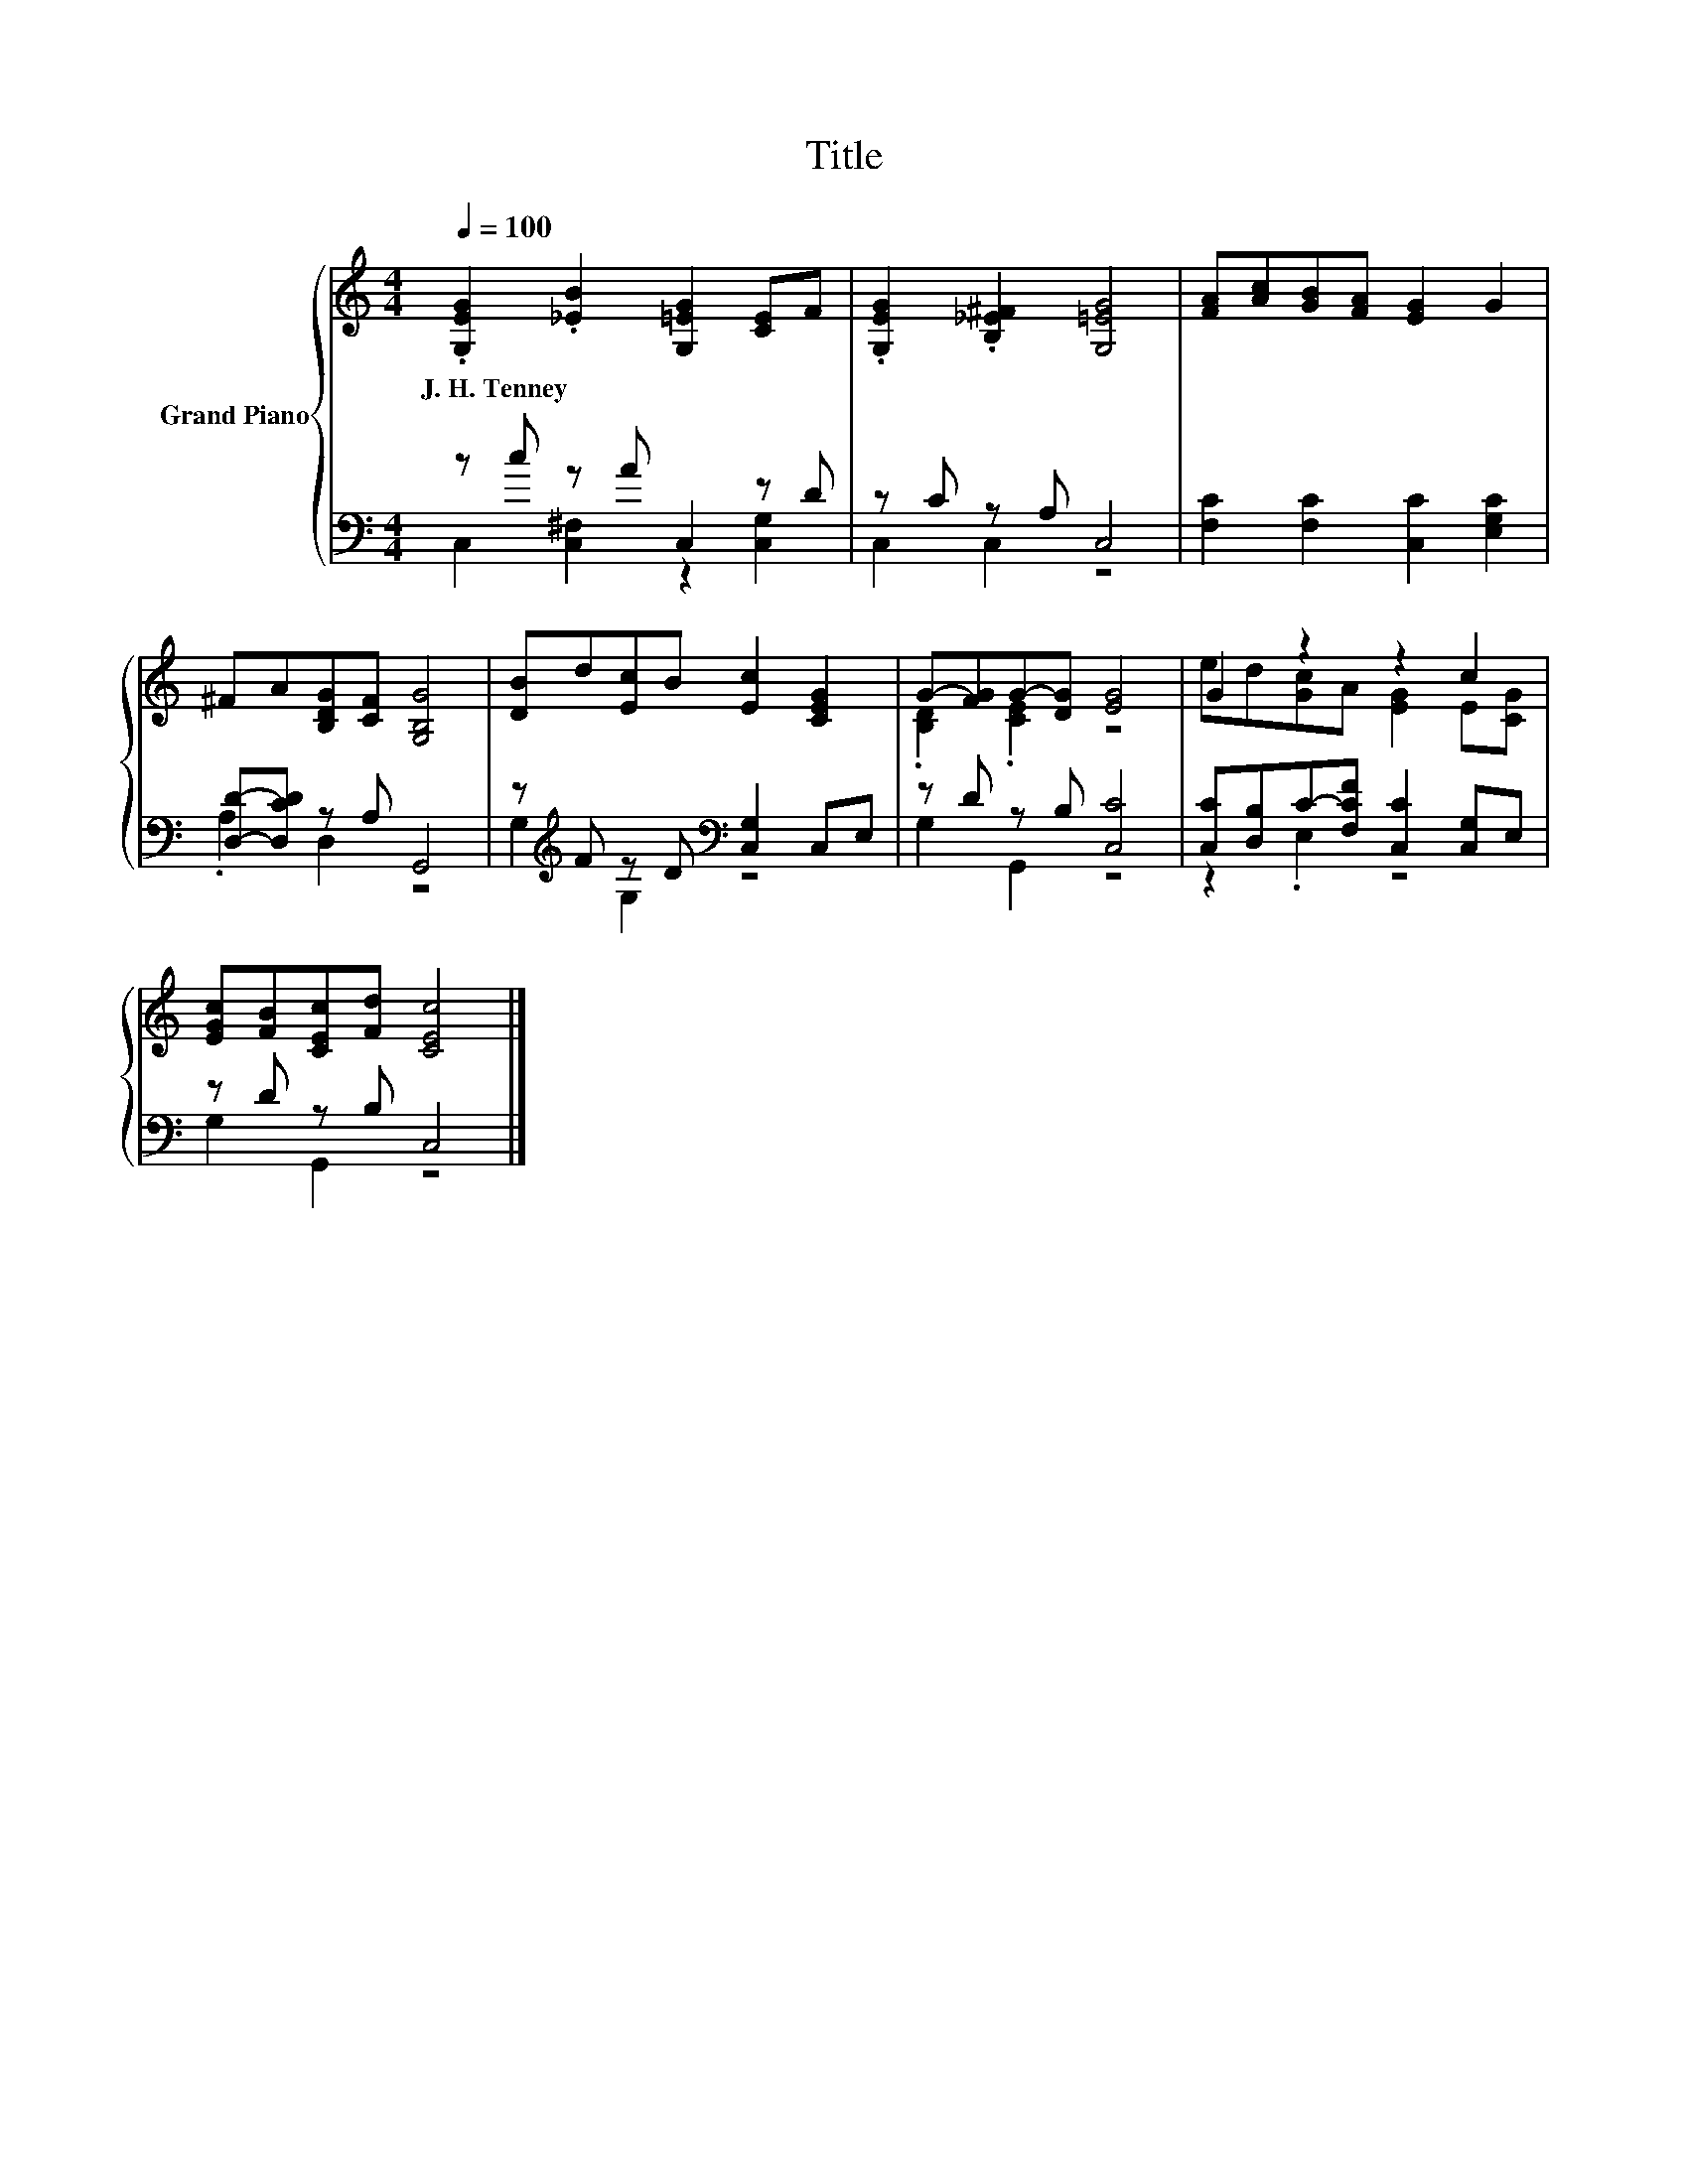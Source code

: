 X:1
T:Title
%%score { ( 1 4 ) | ( 2 3 ) }
L:1/8
Q:1/4=100
M:4/4
K:C
V:1 treble nm="Grand Piano"
V:4 treble 
V:2 bass 
V:3 bass 
V:1
 .[G,EG]2 .[_EB]2 [G,=EG]2 [CE]F | .[G,EG]2 .[B,_E^F]2 [G,=EG]4 | [FA][Ac][GB][FA] [EG]2 G2 | %3
w: J.~H.~Tenney * * * *|||
 ^FA[B,DG][CF] [G,B,G]4 | [DB]d[Ec]B [Ec]2 [CEG]2 | G-[FG]G-[DG] [EG]4 | G2 z2 z2 c2 | %7
w: ||||
 [EGc][FB][CEc][Fd] [CEc]4 |] %8
w: |
V:2
 z c z A C,2 z D | z C z A, C,4 | [F,C]2 [F,C]2 [C,C]2 [E,G,C]2 | [D,D]-[D,CD] z A, G,,4 | %4
 z[K:treble] F z D[K:bass] [C,G,]2 C,E, | z D z B, [C,C]4 | [C,C][D,B,]C-[F,CF] [C,C]2 [C,G,]E, | %7
 z D z B, C,4 |] %8
V:3
 C,2 [C,^F,]2 z2 [C,G,]2 | C,2 C,2 z4 | x8 | .A,2 D,2 z4 | G,2[K:treble] G,2[K:bass] z4 | %5
 G,2 G,,2 z4 | z2 .E,2 z4 | G,2 G,,2 z4 |] %8
V:4
 x8 | x8 | x8 | x8 | x8 | .[B,D]2 .[CE]2 z4 | ed[Gc]A [EG]2 E[CG] | x8 |] %8

